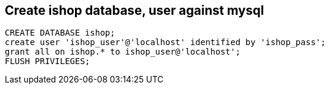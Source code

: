 Create ishop database, user against mysql
-----------------------------------------

----
CREATE DATABASE ishop;
create user 'ishop_user'@'localhost' identified by 'ishop_pass';
grant all on ishop.* to ishop_user@'localhost';
FLUSH PRIVILEGES;
----




